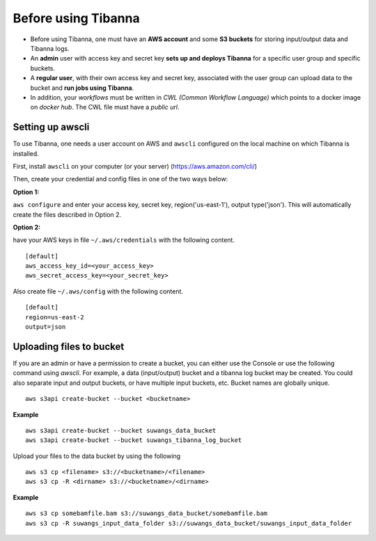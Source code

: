 ====================
Before using Tibanna
====================


- Before using Tibanna, one must have an **AWS account** and some **S3 buckets** for storing input/output data and Tibanna logs.
- An **admin** user with access key and secret key **sets up and deploys Tibanna** for a specific user group and specific buckets.
- A **regular user**, with their own access key and secret key, associated with the user group can upload data to the bucket and **run jobs using Tibanna**.
- In addition, your *workflows* must be written in *CWL (Common Workflow Language)* which points to a docker image on *docker hub*. The CWL file must have a *public url*.


Setting up awscli
-----------------

To use Tibanna, one needs a user account on AWS and ``awscli`` configured on the local machine on which Tibanna is installed.

First, install ``awscli`` on your computer (or your server) (https://aws.amazon.com/cli/)

Then, create your credential and config files in one of the two ways below:

**Option 1:**

``aws configure`` and enter your access key, secret key, region('us-east-1'), output type('json'). This will automatically create the files described in Option 2.


**Option 2:**

have your AWS keys in file ``~/.aws/credentials`` with the following content.

::

    [default]
    aws_access_key_id=<your_access_key>
    aws_secret_access_key=<your_secret_key>
    

Also create file ``~/.aws/config`` with the following content.

::

    [default]
    region=us-east-2
    output=json


Uploading files to bucket
-------------------------

If you are an admin or have a permission to create a bucket, you can either use the Console or use the following command using `awscli`. For example, a data (input/output) bucket and a tibanna log bucket may be created. You could also separate input and output buckets, or have multiple input buckets, etc. Bucket names are globally unique.

::

    aws s3api create-bucket --bucket <bucketname>


**Example**

::

    aws s3api create-bucket --bucket suwangs_data_bucket
    aws s3api create-bucket --bucket suwangs_tibanna_log_bucket



Upload your files to the data bucket by using the following

::

    aws s3 cp <filename> s3://<bucketname>/<filename>
    aws s3 cp -R <dirname> s3://<bucketname>/<dirname>


**Example**

::

    aws s3 cp somebamfile.bam s3://suwangs_data_bucket/somebamfile.bam
    aws s3 cp -R suwangs_input_data_folder s3://suwangs_data_bucket/suwangs_input_data_folder


